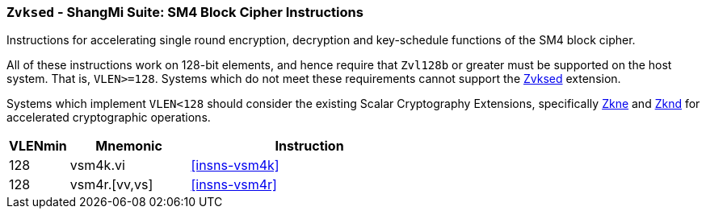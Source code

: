[[zvksed,Zvksed]]
=== `Zvksed` - ShangMi Suite: SM4 Block Cipher Instructions

Instructions for accelerating single round 
encryption, decryption and key-schedule
functions of the SM4 block cipher.

All of these instructions work on 128-bit elements, and hence
require that `Zvl128b` or greater must be supported on
the host system. That is, `VLEN>=128`.
Systems which do not meet these requirements cannot support the <<zvksed>>
extension.

Systems which implement `VLEN<128` should consider the existing
Scalar Cryptography Extensions, specifically <<Zkne,Zkne>> and <<Zknd,Zknd>>
for accelerated cryptographic operations.

[%header,cols="^2,4,8"]
|===
|VLENmin
|Mnemonic
|Instruction

| 128 | vsm4k.vi        | <<insns-vsm4k>>
| 128 | vsm4r.[vv,vs]   | <<insns-vsm4r>>
|===

